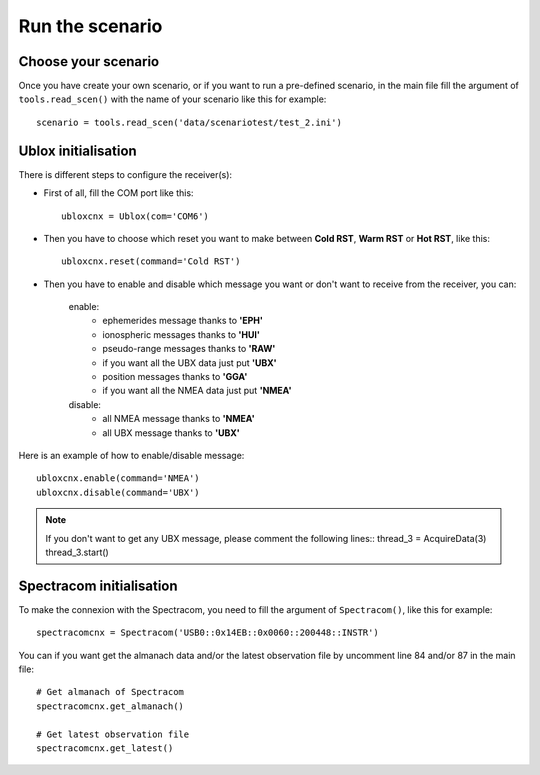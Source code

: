 ================
Run the scenario
================

Choose your scenario
--------------------

Once you have create your own scenario, or if you want to run a pre-defined scenario, in the
main file fill the argument of ``tools.read_scen()`` with the name of your scenario like this
for example::

        scenario = tools.read_scen('data/scenariotest/test_2.ini')

Ublox initialisation
--------------------

There is different steps to configure the receiver(s):

- First of all, fill the COM port like this::

        ubloxcnx = Ublox(com='COM6')

- Then you have to choose which reset you want to make between **Cold RST**, **Warm RST** or **Hot RST**, like this::

            ubloxcnx.reset(command='Cold RST')

- Then you have to enable and disable which message you want or don't want to receive from the receiver, you can:

    enable:
            - ephemerides message thanks to **'EPH'**
            - ionospheric messages thanks to **'HUI'**
            - pseudo-range messages thanks to **'RAW'**
            - if you want all the UBX data just put **'UBX'**
            - position messages thanks to **'GGA'**
            - if you want all the NMEA data just put **'NMEA'**

    disable:
            - all NMEA message thanks to **'NMEA'**
            - all UBX message thanks to **'UBX'**

Here is an example of how to enable/disable message::

        ubloxcnx.enable(command='NMEA')
        ubloxcnx.disable(command='UBX')

.. note:: If you don't want to get any UBX message, please comment the following lines::
            thread_3 = AcquireData(3)
            thread_3.start()

Spectracom initialisation
-------------------------

To make the connexion with the Spectracom, you need to fill the argument of ``Spectracom()``, like this for example::

        spectracomcnx = Spectracom('USB0::0x14EB::0x0060::200448::INSTR')

You can if you want get the almanach data and/or the latest observation file by uncomment line 84 and/or 87 in the main file::

        # Get almanach of Spectracom
        spectracomcnx.get_almanach()

        # Get latest observation file
        spectracomcnx.get_latest()


